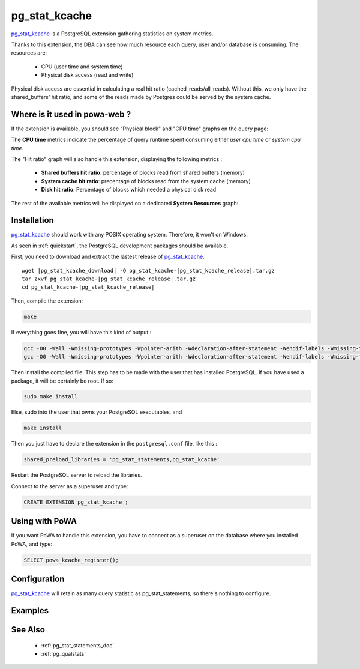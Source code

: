 .. _pg_stat_kcache: https://github.com/powa-team/pg_stat_kcache

.. _pg_stat_kcache_doc:

pg_stat_kcache
==============

pg_stat_kcache_ is a PostgreSQL extension gathering statistics on system
metrics.

Thanks to this extension, the DBA can see how much resource each query, user
and/or database is consuming. The resources are:

    * CPU (user time and system time)
    * Physical disk access (read and write)

Physical disk access are essential in calculating a real hit ratio (cached_reads/all_reads). Without this, we only have the shared_buffers' hit ratio, and some of the reads made by Postgres could be served by the system cache.

Where is it used in powa-web ?
******************************

If the extension is available, you should see "Physical block" and "CPU time"
graphs on the query page:

.. thumbnail:: /images/pg_stat_kcache_1.png
.. thumbnail:: /images/pg_stat_kcache_2.png

The **CPU time** metrics indicate the percentage of query runtime spent
consuming either *user cpu time* or *system cpu time*.


The "Hit ratio" graph will also handle this extension, displaying the following
metrics :

    * **Shared buffers hit ratio**: percentage of blocks read from shared buffers (memory)
    * **System cache hit ratio**: precentage of blocks read from the system cache (memory)
    * **Disk hit ratio**: Percentage of blocks which needed a physical disk read

The rest of the available metrics will be displayed on a dedicated **System
Resources** graph:

.. thumbnail:: /images/pg_stat_kcache_system_resources.png

Installation
************

pg_stat_kcache_ should work with any POSIX operating system. Therefore, it
won't on Windows.

As seen in :ref:`quickstart`, the PostgreSQL development packages should be
available.

First, you need to download and extract the lastest release of pg_stat_kcache_.

.. parsed-literal::

  wget |pg_stat_kcache_download| -O pg_stat_kcache-|pg_stat_kcache_release|.tar.gz
  tar zxvf pg_stat_kcache-|pg_stat_kcache_release|.tar.gz
  cd pg_stat_kcache-|pg_stat_kcache_release|


Then, compile the extension:

.. code-block:: bash

  make

If everything goes fine, you will have this kind of output :

.. code-block:: bash

  gcc -O0 -Wall -Wmissing-prototypes -Wpointer-arith -Wdeclaration-after-statement -Wendif-labels -Wmissing-format-attribute -Wformat-security -fno-strict-aliasing -fwrapv -fexcess-precision=standard -g -fpic -I. -I./ -I/home/rjuju/postgres/pgs/postgresql-9.4.beta2/include/server -I/home/rjuju/postgres/pgs/postgresql-9.4.beta2/include/internal -D_GNU_SOURCE -I/usr/include/libxml2   -c -o pg_stat_kcache.o pg_stat_kcache.c
  gcc -O0 -Wall -Wmissing-prototypes -Wpointer-arith -Wdeclaration-after-statement -Wendif-labels -Wmissing-format-attribute -Wformat-security -fno-strict-aliasing -fwrapv -fexcess-precision=standard -g -fpic -shared -o pg_stat_kcache.so pg_stat_kcache.o -L/home/rjuju/postgres/pgs/postgresql-9.4.beta2/lib -L/usr/lib/x86_64-linux-gnu  -Wl,--as-needed -Wl,-rpath,'/home/rjuju/postgres/pgs/postgresql-9.4.beta2/lib',--enable-new-dtags

Then install the compiled file. This step has to be made with the user that has
installed PostgreSQL. If you have used a package, it will be certainly be root.
If so:

.. code-block:: bash

  sudo make install

Else, sudo into the user that owns your PostgreSQL executables, and

.. code-block:: bash

  make install


Then you just have to declare the extension in the ``postgresql.conf`` file, like this :

.. code-block:: ini

  shared_preload_libraries = 'pg_stat_statements,pg_stat_kcache'

Restart the PostgreSQL server to reload the libraries.

Connect to the server as a superuser and type:

.. code-block:: sql

  CREATE EXTENSION pg_stat_kcache ;

Using with PoWA
***************

If you want PoWA to handle this extension, you have to connect as a superuser
on the database where you installed PoWA, and type:

.. code-block:: sql

  SELECT powa_kcache_register();

Configuration
*************

pg_stat_kcache_ will retain as many query statistic as pg_stat_statements, so
there's nothing to configure.

Examples
********

See Also
********

    * :ref:`pg_stat_statements_doc`
    * :ref:`pg_qualstats`
